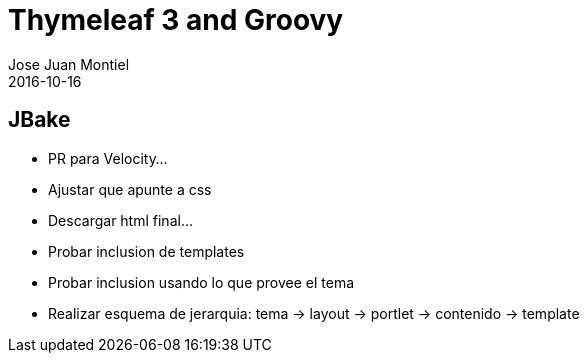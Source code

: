 = Thymeleaf 3 and Groovy
Jose Juan Montiel
2016-10-16
:jbake-type: post
:jbake-tags: jvm,jback
:jbake-status: draft
:jbake-lang: en
:source-highlighter: prettify
:id: hippocms
:icons: font

== JBake

	- PR para Velocity...

	- Ajustar que apunte a css
		- Descargar html final...
	- Probar inclusion de templates
		- Probar inclusion usando lo que provee el tema
	- Realizar esquema de jerarquia: tema -> layout -> portlet -> contenido -> template

